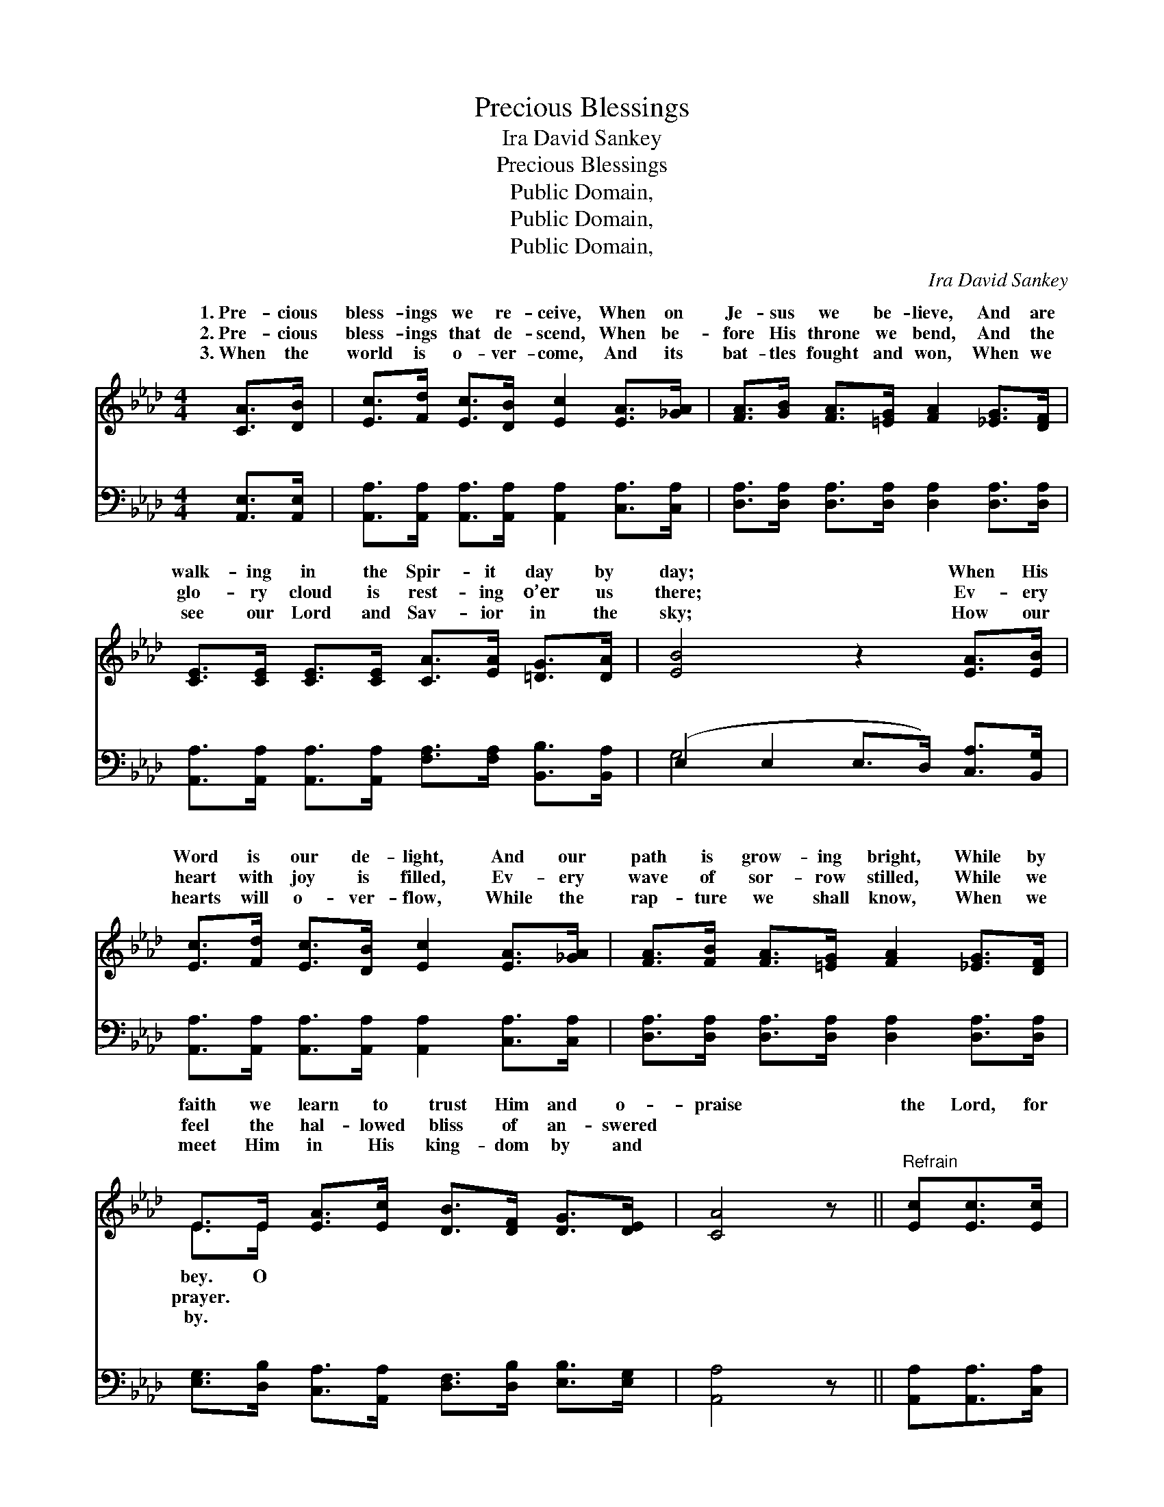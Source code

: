 X:1
T:Precious Blessings
T:Ira David Sankey
T:Precious Blessings
T:Public Domain,
T:Public Domain,
T:Public Domain,
C:Ira David Sankey
Z:Public Domain,
%%score ( 1 2 ) ( 3 4 )
L:1/8
M:4/4
K:Ab
V:1 treble 
V:2 treble 
V:3 bass 
V:4 bass 
V:1
 [CA]>[DB] | [Ec]>[Fd] [Ec]>[DB] [Ec]2 [EA]>[_GA] | [FA]>[GB] [FA]>[=EG] [FA]2 [_EG]>[DF] | %3
w: 1.~Pre- cious|bless- ings we re- ceive, When on|Je- sus we be- lieve, And are|
w: 2.~Pre- cious|bless- ings that de- scend, When be-|fore His throne we bend, And the|
w: 3.~When the|world is o- ver- come, And its|bat- tles fought and won, When we|
 [CE]>[CE] [CE]>[CE] [CA]>[EA] [=DG]>[DA] | [EB]4 z2 [EA]>[EB] | %5
w: walk- ing in the Spir- it day by|day; When His|
w: glo- ry cloud is rest- ing o’er us|there; Ev- ery|
w: see our Lord and Sav- ior in the|sky; How our|
 [Ec]>[Fd] [Ec]>[DB] [Ec]2 [EA]>[_GA] | [FA]>[FB] [FA]>[=EG] [FA]2 [_EG]>[DF] | %7
w: Word is our de- light, And our|path is grow- ing bright, While by|
w: heart with joy is filled, Ev- ery|wave of sor- row stilled, While we|
w: hearts will o- ver- flow, While the|rap- ture we shall know, When we|
 E>E [EA]>[Ec] [DB]>[DF] [DG]>[DE] | [CA]4 z ||"^Refrain" [Ec][Ec]>[Ec] | %10
w: faith we learn to trust Him and o-|praise|the Lord, for|
w: feel the hal- lowed bliss of an- swered|||
w: meet Him in His king- dom by and|||
 (EE E>E [EB])[Gd] [Ad]>[Ed] | (EC E>E [Ec])[Ee] [Ee]>[Fe] | (FF F>F [F_d])[=DB] [Fd]>[Af] | %13
w: He * * * * is good; O|the * * * * Lord, our God|bove, * * * * For He keeps|
w: |||
w: |||
 (GG A>A [Be]2) [Ee][E=d] | [Ec]>[Fd] [Ec]>[DB] [Ec]2 [EA]>[_GA] | %15
w: ev- * * * * ery hour,|* up- holds us by His power,|
w: ||
w: ||
 [FA]>[FB] [FA]>[=EG] [FA]2 [_EG]>[DF] | E>E [EA]>[Ec] [DB]>[DF] [DG]>[DE] | [CA]4 |] %18
w: While we dwell with- in the sun-|shine of His love. * * * *||
w: |||
w: |||
V:2
 x2 | x8 | x8 | x8 | x8 | x8 | x8 | E>E x6 | x5 || x3 | B4- x4 | c4- x4 | =d4- x4 | e4- x4 | x8 | %15
w: |||||||bey. O|||praise|a-|us|And||
w: |||||||prayer. *||||||||
w: |||||||by. *||||||||
 x8 | E>E x6 | x4 |] %18
w: |||
w: |||
w: |||
V:3
 [A,,E,]>[A,,E,] | [A,,A,]>[A,,A,] [A,,A,]>[A,,A,] [A,,A,]2 [C,A,]>[C,A,] | %2
w: ~ ~|~ ~ ~ ~ ~ ~ ~|
 [D,A,]>[D,A,] [D,A,]>[D,A,] [D,A,]2 [D,A,]>[D,A,] | %3
w: ~ ~ ~ ~ ~ ~ ~|
 [A,,A,]>[A,,A,] [A,,A,]>[A,,A,] [F,A,]>[F,A,] [B,,B,]>[B,,A,] | (E,2 E,2 E,>D,) [C,A,]>[B,,G,] | %5
w: ~ ~ ~ ~ ~ ~ ~ ~|~ * * * ~ ~|
 [A,,A,]>[A,,A,] [A,,A,]>[A,,A,] [A,,A,]2 [C,A,]>[C,A,] | %6
w: ~ ~ ~ ~ ~ ~ ~|
 [D,A,]>[D,A,] [D,A,]>[D,A,] [D,A,]2 [D,A,]>[D,A,] | %7
w: ~ ~ ~ ~ ~ ~ ~|
 [E,G,]>[D,B,] [C,A,]>[A,,A,] [D,F,]>[D,B,] [E,B,]>[E,G,] | [A,,A,]4 z || [A,,A,][A,,A,]>[C,A,] | %10
w: ~ ~ ~ ~ ~ ~ ~ ~|~|~ ~ ~|
 [E,G,][E,G,] [E,G,]>[E,G,] [E,G,][E,B,] [F,A,]>[G,B,] | %11
w: O praise the Lord, ~ ~ ~ ~|
 A,[E,_A,] [C,A,]>[E,_A,] A,[F,=A,] [F,A,]>[A,C] | %12
w: for He is good; ~ ~ ~ ~|
 B,B, [F,B,]>[=D,B,] [B,,B,][B,,B,] [B,,B,]>[B,,B,] | B,B, C>C [E,D]2 [E,C][E,B,] | %14
w: the Lord, ~ ~ ~ ~ our God||
 [A,,A,]>[A,,A,] [A,,A,]>[A,,A,] [A,,A,]2 [C,A,]>[C,A,] | %15
w: |
 [D,A,]>[D,A,] [D,A,]>[D,A,] [D,A,]2 [D,A,]>[D,A,] | %16
w: |
 [E,G,]>[D,B,] [C,A,]>[A,,A,] [D,F,]>[D,B,] [E,B,]>[E,G,] | [A,,A,]4 |] %18
w: ||
V:4
 x2 | x8 | x8 | x8 | G,4 x4 | x8 | x8 | x8 | x5 || x3 | x8 | =A, x2 =A, x4 | B,B, x6 | E,4- x4 | %14
w: ||||~|||||||O praise|above, *||
 x8 | x8 | x8 | x4 |] %18
w: ||||

